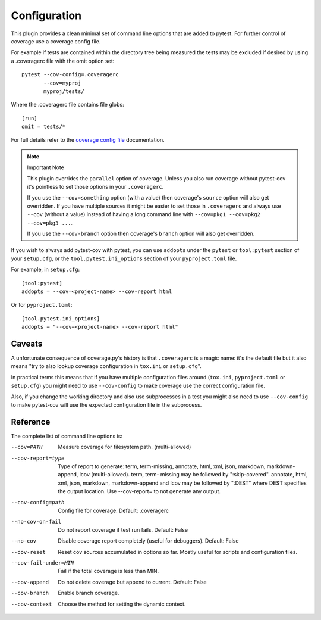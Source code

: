 =============
Configuration
=============

This plugin provides a clean minimal set of command line options that are added to pytest.  For
further control of coverage use a coverage config file.

For example if tests are contained within the directory tree being measured the tests may be
excluded if desired by using a .coveragerc file with the omit option set::

    pytest --cov-config=.coveragerc
           --cov=myproj
           myproj/tests/

Where the .coveragerc file contains file globs::

    [run]
    omit = tests/*

For full details refer to the `coverage config file`_ documentation.

.. _`coverage config file`: https://coverage.readthedocs.io/en/latest/config.html

.. note:: Important Note

    This plugin overrides the ``parallel`` option of coverage. Unless you also run coverage without pytest-cov it's
    pointless to set those options in your ``.coveragerc``.

    If you use the ``--cov=something`` option (with a value) then coverage's ``source`` option will also get overridden.
    If you have multiple sources it might be easier to set those in ``.coveragerc`` and always use ``--cov`` (without a value)
    instead of having a long command line with ``--cov=pkg1 --cov=pkg2 --cov=pkg3 ...``.

    If you use the ``--cov-branch`` option then coverage's ``branch`` option will also get overridden.

If you wish to always add pytest-cov with pytest, you can use ``addopts`` under the ``pytest`` or ``tool:pytest`` section of
your ``setup.cfg``, or the ``tool.pytest.ini_options`` section of your ``pyproject.toml`` file.

For example, in ``setup.cfg``: ::

    [tool:pytest]
    addopts = --cov=<project-name> --cov-report html

Or for ``pyproject.toml``: ::

    [tool.pytest.ini_options]
    addopts = "--cov=<project-name> --cov-report html"

Caveats
=======

A unfortunate consequence of coverage.py's history is that ``.coveragerc`` is a magic name: it's the default file but it also
means "try to also lookup coverage configuration in ``tox.ini`` or ``setup.cfg``".

In practical terms this means that if you have multiple configuration files around (``tox.ini``, ``pyproject.toml`` or ``setup.cfg``) you
might need to use ``--cov-config`` to make coverage use the correct configuration file.

Also, if you change the working directory and also use subprocesses in a test you might also need to use ``--cov-config`` to make pytest-cov
will use the expected configuration file in the subprocess.

Reference
=========

The complete list of command line options is:

--cov=PATH            Measure coverage for filesystem path. (multi-allowed)
--cov-report=type     Type of report to generate: term, term-missing,
                      annotate, html, xml, json, markdown, markdown-append, lcov (multi-allowed). term, term-
                      missing may be followed by ":skip-covered". annotate,
                      html, xml, json, markdown, markdown-append and lcov may be followed by ":DEST" where DEST
                      specifies the output location. Use --cov-report= to
                      not generate any output.
--cov-config=path     Config file for coverage. Default: .coveragerc
--no-cov-on-fail      Do not report coverage if test run fails. Default:
                      False
--no-cov              Disable coverage report completely (useful for
                      debuggers). Default: False
--cov-reset           Reset cov sources accumulated in options so far.
                      Mostly useful for scripts and configuration files.
--cov-fail-under=MIN  Fail if the total coverage is less than MIN.
--cov-append          Do not delete coverage but append to current. Default:
                      False
--cov-branch          Enable branch coverage.
--cov-context         Choose the method for setting the dynamic context.
